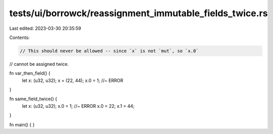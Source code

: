 tests/ui/borrowck/reassignment_immutable_fields_twice.rs
========================================================

Last edited: 2023-03-30 20:35:59

Contents:

.. code-block:: rs

    // This should never be allowed -- since `x` is not `mut`, so `x.0`
// cannot be assigned twice.

fn var_then_field() {
    let x: (u32, u32);
    x = (22, 44);
    x.0 = 1; //~ ERROR
}

fn same_field_twice() {
    let x: (u32, u32);
    x.0 = 1; //~ ERROR
    x.0 = 22;
    x.1 = 44;
}

fn main() { }


